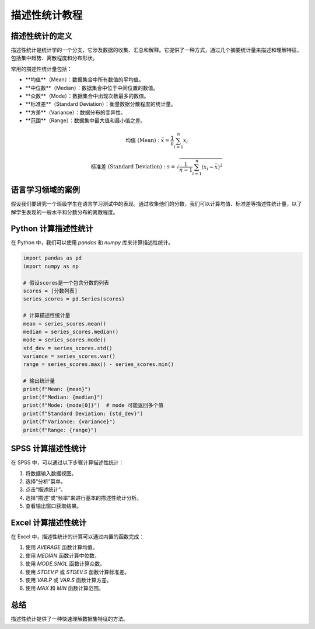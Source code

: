 描述性统计教程
=================

描述性统计的定义
-----------------

描述性统计是统计学的一个分支，它涉及数据的收集、汇总和解释。它提供了一种方式，通过几个摘要统计量来描述和理解特征，包括集中趋势、离散程度和分布形状。

常用的描述性统计量包括：

- **均值**（Mean）：数据集合中所有数值的平均值。
- **中位数**（Median）：数据集合中位于中间位置的数值。
- **众数**（Mode）：数据集合中出现次数最多的数值。
- **标准差**（Standard Deviation）：衡量数据分散程度的统计量。
- **方差**（Variance）：数据分布的变异性。
- **范围**（Range）：数据集中最大值和最小值之差。

.. math::

   \text{均值 (Mean)}: \bar{x} = \frac{1}{n}\sum_{i=1}^{n}x_i


   \text{标准差 (Standard Deviation)}: s = \sqrt{\frac{1}{n-1}\sum_{i=1}^{n}(x_i - \bar{x})^2}


语言学习领域的案例
-------------------

假设我们要研究一个班级学生在语言学习测试中的表现。通过收集他们的分数，我们可以计算均值、标准差等描述性统计量，以了解学生表现的一般水平和分数分布的离散程度。

Python 计算描述性统计
-----------------------

在 Python 中，我们可以使用 `pandas` 和 `numpy` 库来计算描述性统计。

.. code-block:: python

   import pandas as pd
   import numpy as np

   # 假设scores是一个包含分数的列表
   scores = [分数列表]
   series_scores = pd.Series(scores)

   # 计算描述性统计量
   mean = series_scores.mean()
   median = series_scores.median()
   mode = series_scores.mode()
   std_dev = series_scores.std()
   variance = series_scores.var()
   range = series_scores.max() - series_scores.min()

   # 输出统计量
   print(f"Mean: {mean}")
   print(f"Median: {median}")
   print(f"Mode: {mode[0]}")  # mode 可能返回多个值
   print(f"Standard Deviation: {std_dev}")
   print(f"Variance: {variance}")
   print(f"Range: {range}")

SPSS 计算描述性统计
--------------------

在 SPSS 中，可以通过以下步骤计算描述性统计：

1. 将数据输入数据视图。
2. 选择“分析”菜单。
3. 点击“描述统计”。
4. 选择“描述”或“频率”来进行基本的描述性统计分析。
5. 查看输出窗口获取结果。

Excel 计算描述性统计
---------------------

在 Excel 中，描述性统计的计算可以通过内置的函数完成：

1. 使用 `AVERAGE` 函数计算均值。
2. 使用 `MEDIAN` 函数计算中位数。
3. 使用 `MODE.SNGL` 函数计算众数。
4. 使用 `STDEV.P` 或 `STDEV.S` 函数计算标准差。
5. 使用 `VAR.P` 或 `VAR.S` 函数计算方差。
6. 使用 `MAX` 和 `MIN` 函数计算范围。

总结
-----

描述性统计提供了一种快速理解数据集特征的方法。